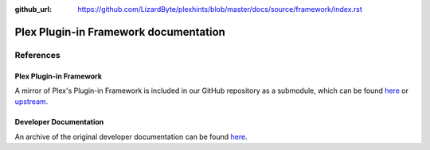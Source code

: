 :github_url: https://github.com/LizardByte/plexhints/blob/master/docs/source/framework/index.rst

Plex Plugin-in Framework documentation
======================================

References
----------

Plex Plugin-in Framework
^^^^^^^^^^^^^^^^^^^^^^^^

A mirror of Plex's Plugin-in Framework is included in our GitHub repository as a submodule, which can be found
`here <https://github.com/LizardByte/plexhints/tree/master/references>`__ or
`upstream <https://github.com/squaresmile/Plex-Plug-Ins/tree/master/Framework.bundle/Contents/Resources/Versions/2>`__.

Developer Documentation
^^^^^^^^^^^^^^^^^^^^^^^

An archive of the original developer documentation can be found
`here <https://web.archive.org/web/https://dev.plexapp.com/docs/index.html>`__.

.. todo:: Add original documentation here.
